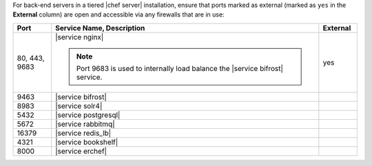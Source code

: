 .. The contents of this file may be included in multiple topics (using the includes directive).
.. The contents of this file should be modified in a way that preserves its ability to appear in multiple topics.

For back-end servers in a tiered |chef server| installation, ensure that ports marked as external (marked as ``yes`` in the **External** column) are open and accessible via any firewalls that are in use:

.. list-table::
   :widths: 60 420 60
   :header-rows: 1

   * - Port
     - Service Name, Description
     - External
   * - 80, 443, 9683
     - |service nginx|

       .. include:: ../../includes_server_services/includes_server_services_nginx.rst

       .. note:: Port 9683 is used to internally load balance the |service bifrost| service.
     - yes
   * - 9463
     - |service bifrost|

       .. include:: ../../includes_server_services/includes_server_services_bifrost.rst
     - 
   * - 8983
     - |service solr4|

       .. include:: ../../includes_server_services/includes_server_services_solr4.rst
     - 
   * - 5432
     - |service postgresql|

       .. include:: ../../includes_server_services/includes_server_services_postgresql.rst
     - 
   * - 5672
     - |service rabbitmq|

       .. include:: ../../includes_server_services/includes_server_services_rabbitmq.rst
     - 
   * - 16379
     - |service redis_lb|

       .. include:: ../../includes_server_services/includes_server_services_redis.rst
     - 
   * - 4321
     - |service bookshelf|

       .. include:: ../../includes_server_services/includes_server_services_bookshelf.rst
     - 
   * - 8000
     - |service erchef|

       .. include:: ../../includes_server_services/includes_server_services_erchef.rst
     -
